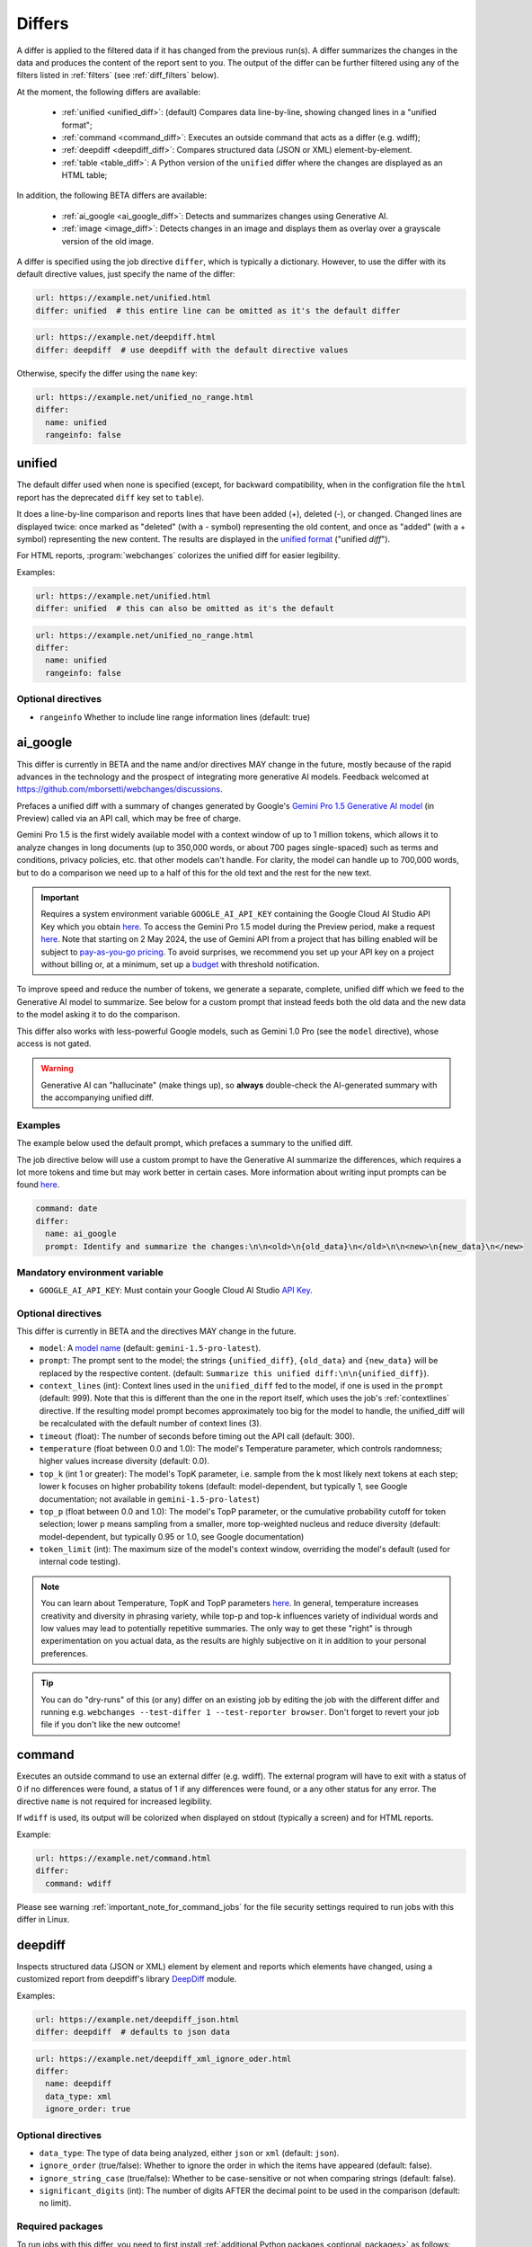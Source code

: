 .. role:: additions
    :class: additions
.. role:: deletions
    :class: deletions

.. _differs:

==================
Differs
==================
A differ is applied to the filtered data if it has changed from the previous run(s). A differ summarizes the changes in
the data and produces the content of the report sent to you. The output of the differ can be further filtered using any
of the filters listed in :ref:`filters` (see :ref:`diff_filters` below).

.. To convert the "webchanges --features" output, use:
   webchanges --features | sed -e 's/^  \* \(.*\) - \(.*\)$/- **\1**: \2/'

At the moment, the following differs are available:

  - :ref:`unified <unified_diff>`: (default) Compares data line-by-line, showing changed lines in a "unified format";
  - :ref:`command <command_diff>`: Executes an outside command that acts as a differ (e.g. wdiff);
  - :ref:`deepdiff <deepdiff_diff>`: Compares structured data (JSON or XML) element-by-element.
  - :ref:`table <table_diff>`: A Python version of the ``unified`` differ where the changes are displayed as an HTML
    table;

In addition, the following BETA differs are available:

  - :ref:`ai_google <ai_google_diff>`: Detects and summarizes changes using Generative AI.
  - :ref:`image <image_diff>`: Detects changes in an image and displays them as overlay over a grayscale version of the
    old image.


A differ is specified using the job directive ``differ``, which is typically a dictionary. However, to use the differ
with its default directive values, just specify the name of the differ:

.. code-block:: yaml

   url: https://example.net/unified.html
   differ: unified  # this entire line can be omitted as it's the default differ

.. code-block:: yaml

   url: https://example.net/deepdiff.html
   differ: deepdiff  # use deepdiff with the default directive values


Otherwise, specify the differ using the ``name`` key:

.. code-block:: yaml

   url: https://example.net/unified_no_range.html
   differ:
     name: unified
     rangeinfo: false


.. _unified_diff:

unified
-------
The default differ used when none is specified (except, for backward compatibility, when in the configration file the
``html`` report has the deprecated ``diff`` key set to ``table``).

It does a line-by-line comparison and reports lines that have been added (:additions:`+`), deleted (:deletions:`-`),
or changed. Changed lines are displayed twice: once marked as "deleted" (with a :deletions:`-` symbol) representing
the old content, and once as "added" (with a :additions:`+` symbol) representing the new content. The results are
displayed in the `unified format <https://en.wikipedia.org/wiki/Diff#Unified_format>`__ ("unified *diff*").

For HTML reports, :program:`webchanges` colorizes the unified diff for easier legibility.

Examples:

.. code-block:: yaml

   url: https://example.net/unified.html
   differ: unified  # this can also be omitted as it's the default


.. code-block:: yaml

   url: https://example.net/unified_no_range.html
   differ:
     name: unified
     rangeinfo: false


Optional directives
```````````````````
* ``rangeinfo`` Whether to include line range information lines (default: true)

.. versionchanged:: 3.21
   Became a standalone differ.
   Added the ``rangeinfo`` sub-directive.



.. _ai_google_diff:

ai_google
---------
.. versionadded:: 3.21

This differ is currently in BETA and the name and/or directives MAY change in the future, mostly because of the rapid
advances in the technology and the prospect of integrating more generative AI models. Feedback welcomed at
https://github.com/mborsetti/webchanges/discussions.

Prefaces a unified diff with a summary of changes generated by Google's `Gemini Pro 1.5 Generative AI model
<https://ai.google.dev/>`__ (in Preview) called via an API call, which may be free of charge.

Gemini Pro 1.5 is the first widely available model with a context window of up to 1 million tokens, which allows it
to analyze changes in long documents (up to 350,000 words, or about 700 pages single-spaced) such as terms and
conditions, privacy policies, etc. that other models can't handle. For clarity, the model can handle up to 700,000
words, but to do a comparison we need up to a half of this for the old text and the rest for the new text.

.. important:: Requires a system environment variable ``GOOGLE_AI_API_KEY`` containing the Google Cloud AI Studio
   API Key which you obtain `here <https://aistudio.google.com/app/apikey>`__. To access the Gemini Pro 1.5 model
   during the Preview period, make a request `here <https://aistudio.google.com/app/waitlist/97445851>`__. Note that
   starting on 2 May 2024, the use of Gemini API from a project that has billing enabled will be subject to
   `pay-as-you-go pricing <https://ai.google.dev/pricing>`__. To avoid surprises, we recommend you set up your API key
   on a project without billing or, at a minimum, set up a `budget
   <https://console.cloud.google.com/billing/01457C-2ABCC1-8A6144/budgets>`__ with threshold notification.

To improve speed and reduce the number of tokens, we generate a separate, complete, unified diff which we feed to
the Generative AI model to summarize. See below for a custom prompt that instead feeds both the old data and the new
data to the model asking it to do the comparison.

This differ also works with less-powerful Google models, such as Gemini 1.0 Pro (see the ``model`` directive), whose
access is not gated.

.. warning:: Generative AI can "hallucinate" (make things up), so **always** double-check the AI-generated summary with
   the accompanying unified diff.

Examples
````````
The example below used the default prompt, which prefaces a summary to the unified diff.

.. image:: differ_ai_google_example.png
  :width: 1039
  :alt: Google AI differ example output

The job directive below will use a custom prompt to have the Generative AI summarize the differences, which requires a
lot more tokens and time but may work better in certain cases. More information about writing input prompts can be
found `here <https://ai.google.dev/docs/prompt_best_practices>`__.

.. code-block:: yaml

   command: date
   differ:
     name: ai_google
     prompt: Identify and summarize the changes:\n\n<old>\n{old_data}\n</old>\n\n<new>\n{new_data}\n</new>

Mandatory environment variable
``````````````````````````````
* ``GOOGLE_AI_API_KEY``: Must contain your Google Cloud AI Studio `API Key <https://aistudio.google.com/app/apikey>`__.

Optional directives
```````````````````
This differ is currently in BETA and the directives MAY change in the future.

.. model default is retrievable from
   https://generativelanguage.googleapis.com/v1beta/models/gemini-1.5-pro-latest?key=$GOOGLE_AI_API_KEY

* ``model``: A `model name <https://ai.google.dev/models/gemini>`__ (default: ``gemini-1.5-pro-latest``).
* ``prompt``: The prompt sent to the model; the strings ``{unified_diff}``, ``{old_data}`` and ``{new_data}`` will
  be replaced by the respective content. (default: ``Summarize this unified diff:\n\n{unified_diff}``).
* ``context_lines`` (int): Context lines used in the ``unified_diff`` fed to the model, if one is used in the
  ``prompt`` (default: 999). Note that this is different than the one in the report itself, which uses the job's
  :ref:`contextlines` directive. If the resulting model prompt becomes approximately too big for the model to
  handle, the unified_diff will be recalculated with the default number of context lines (3).
* ``timeout`` (float): The number of seconds before timing out the API call (default: 300).
* ``temperature`` (float between 0.0 and 1.0): The model's Temperature parameter, which controls randomness; higher
  values increase diversity (default: 0.0).
* ``top_k`` (int 1 or greater): The model's TopK parameter, i.e. sample from the k most likely next tokens at
  each step; lower k focuses on higher probability tokens (default: model-dependent, but typically 1, see Google
  documentation; not available in ``gemini-1.5-pro-latest``)
* ``top_p`` (float between 0.0 and 1.0): The model's TopP parameter, or the cumulative probability cutoff for token
  selection; lower p means sampling from a smaller, more top-weighted nucleus and reduce diversity (default:
  model-dependent, but typically 0.95 or 1.0, see Google documentation)
* ``token_limit`` (int): The maximum size of the model's context window, overriding the model's default (used for
  internal code testing).

.. note:: You can learn about Temperature, TopK and TopP parameters `here
   <https://ai.google.dev/docs/concepts#model-parameters>`__. In general, temperature increases creativity and
   diversity in phrasing variety, while top-p and top-k influences variety of individual words and low values may
   lead to potentially repetitive summaries. The only way to get these "right" is through experimentation on you
   actual data, as the results are highly subjective on it in addition to your personal preferences.

.. tip:: You can do "dry-runs" of this (or any) differ on an existing job by editing the job with the different differ
   and running e.g. ``webchanges --test-differ 1 --test-reporter browser``. Don't forget to revert your job file if you
   don't like the new outcome!



.. _command_diff:

command
-------
Executes an outside command to use an external differ (e.g. wdiff). The external program will have to exit with a
status of 0 if no differences were found, a status of 1 if any differences were found, or a any other status for any
error. The directive ``name`` is not required for increased legibility.

If ``wdiff`` is used, its output will be colorized when displayed on stdout (typically a screen) and for HTML reports.

Example:

.. code-block:: yaml

   url: https://example.net/command.html
   differ:
     command: wdiff

Please see warning :ref:`important_note_for_command_jobs` for the file security settings required to run jobs with
this differ in Linux.

.. versionchanged:: 3.21
   Previously a job sub-directive by the name of ``diff_tool``.

.. _deepdiff_diff:

deepdiff
--------
.. versionadded:: 3.21

Inspects structured data (JSON or XML) element by element and reports which elements have changed, using a customized
report from deepdiff's library `DeepDiff <https://zepworks.com/deepdiff/current/diff.html#module-deepdiff.diff>`__
module.

Examples:

.. code-block:: yaml

   url: https://example.net/deepdiff_json.html
   differ: deepdiff  # defaults to json data


.. code-block:: yaml

   url: https://example.net/deepdiff_xml_ignore_oder.html
   differ:
     name: deepdiff
     data_type: xml
     ignore_order: true

Optional directives
```````````````````
* ``data_type``: The type of data being analyzed, either ``json`` or ``xml`` (default: ``json``).
* ``ignore_order`` (true/false): Whether to ignore the order in which the items have appeared (default: false).
* ``ignore_string_case`` (true/false): Whether to be case-sensitive or not when comparing strings (default: false).
* ``significant_digits`` (int): The number of digits AFTER the decimal point to be used in the comparison (default:
  no limit).

Required packages
`````````````````
To run jobs with this differ, you need to first install :ref:`additional Python packages <optional_packages>` as
follows:

.. code-block:: bash

   pip install --upgrade webchanges[deepdiff]



.. _image_diff:

image
-----
.. versionadded:: 3.21

This differ is currently in BETA, mostly because it's unclear what more needs to be changed or parametrized in order
to make the differ work with a vast variety of images. Feedback welcomed at
https://github.com/mborsetti/webchanges/discussions.

Highlights changes in an image by overlaying them in yellow on a greyscale version of the original image.

.. code-block:: yaml

   url: https://example.net/image.html
   differ:
     name: image
     data_type: url

Optional directives
```````````````````
This differ is currently in BETA and the directives may change in the future.

* ``data_type``: What the data represent: can be ``url``, for a link to the image, ``bytes``, for the image in bytes,
  or ``filename``, for the path to the file containing the image (default: ``url``)

Required packages
`````````````````
To run jobs with this differ, you need to first install :ref:`additional Python packages <optional_packages>` as
follows:

.. code-block:: bash

   pip install --upgrade webchanges[imagediff]

In addition, you can only run it with a default configuration of :program:webchanges:, which installsthe
``httpx`` HTTP Client library; ``requests`` is not supported.



.. _table_diff:

table
-----
Similar to :ref:`unified <unified_diff>`, it performs a line-by-line comparison and reports lines that have been added,
deleted, or changed, but in an HTML table format, using Python's `difflib.HtmlDiff
<https://docs.python.org/3/library/difflib.html#difflib.HtmlDiff>`__. Example output:

.. raw:: html

   <embed>
     <style>
        .diff { border: 2px solid; }
        .diff_add { color: green; background-color: lightgreen; }
        .diff_sub { color: red; background-color: lightred; }
        .diff_chg { color: orange; background-color: lightyellow; }
     </style>
     <!-- Created in Python 3.12 -->
     <table class="diff" id="difflib_chg_to0__top" cellspacing="0" cellpadding="0" rules="groups" >
       <colgroup></colgroup> <colgroup></colgroup> <colgroup></colgroup>
       <colgroup></colgroup> <colgroup></colgroup> <colgroup></colgroup>
       <tbody>
       <tr>
         <td class="diff_next" id="difflib_chg_to0__1"><a href="#difflib_chg_to0__0">f</a></td>
         <td class="diff_header" id="from0_1">1</td>
         <td nowrap="nowrap">This&nbsp;line&nbsp;is&nbsp;the&nbsp;same</td>
         <td class="diff_next"><a href="#difflib_chg_to0__0">f</a></td>
         <td class="diff_header" id="to0_1">1</td>
         <td nowrap="nowrap">This&nbsp;line&nbsp;is&nbsp;the&nbsp;same</td>
       </tr>
       <tr>
         <td class="diff_next"><a href="#difflib_chg_to0__1">n</a></td>
         <td class="diff_header" id="from0_2">2</td>
         <td nowrap="nowrap"><span class="diff_sub">This&nbsp;line&nbsp;is&nbsp;in&nbsp;the&nbsp;left&nbsp;file&nbsp;but&nbsp;not&nbsp;the&nbsp;right</span></td>
         <td class="diff_next"><a href="#difflib_chg_to0__1">n</a></td>
         <td class="diff_header"></td>
         <td nowrap="nowrap"></td>
       </tr>
       <tr>
         <td class="diff_next"></td>
         <td class="diff_header" id="from0_3">3</td>
         <td nowrap="nowrap">Another&nbsp;line&nbsp;that&nbsp;is&nbsp;the&nbsp;same</td>
         <td class="diff_next"></td>
         <td class="diff_header" id="to0_2">2</td>
         <td nowrap="nowrap">Another&nbsp;line&nbsp;that&nbsp;is&nbsp;the&nbsp;same</td>
       </tr>
       <tr>
         <td class="diff_next"><a href="#difflib_chg_to0__top">t</a></td>
         <td class="diff_header"></td>
         <td nowrap="nowrap"></td>
         <td class="diff_next"><a href="#difflib_chg_to0__top">t</a></td>
         <td class="diff_header" id="to0_3">3</td>
         <td nowrap="nowrap"><span class="diff_add">This&nbsp;line&nbsp;is&nbsp;in&nbsp;the&nbsp;right&nbsp;file&nbsp;but&nbsp;not&nbsp;the&nbsp;left</span></td>
       </tr>
       </tbody>
    </table>
   </embed>

|

For backwards compatibility, this is the default differ for an ``html`` reporter with the deprecated configuration
setting ``diff`` set to ``html``.


.. code-block:: yaml

   url: https://example.net/table.html
   differ: table

Optional directives
```````````````````
* ``tabsize``: tab stop spacing (default: 8).

.. versionchanged:: 3.21
   Became a standalone differ (previously only accessible through configuration file settings).
   Added the ``tabsize`` directive.
